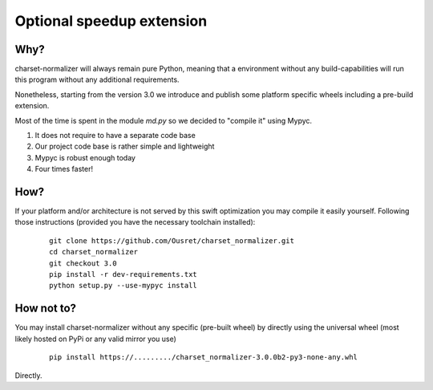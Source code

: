 Optional speedup extension
===========================

Why?
-------

charset-normalizer will always remain pure Python, meaning that a environment without any build-capabilities will
run this program without any additional requirements.

Nonetheless, starting from the version 3.0 we introduce and publish some platform specific wheels including a
pre-build extension.

Most of the time is spent in the module `md.py` so we decided to "compile it" using Mypyc.

(1) It does not require to have a separate code base
(2) Our project code base is rather simple and lightweight
(3) Mypyc is robust enough today
(4) Four times faster!

How?
-------

If your platform and/or architecture is not served by this swift optimization you may compile it easily yourself.
Following those instructions (provided you have the necessary toolchain installed):

  ::

    git clone https://github.com/Ousret/charset_normalizer.git
    cd charset_normalizer
    git checkout 3.0
    pip install -r dev-requirements.txt
    python setup.py --use-mypyc install


How not to?
-------

You may install charset-normalizer without any specific (pre-built wheel) by directly using the universal wheel
(most likely hosted on PyPi or any valid mirror you use)

  ::

    pip install https://........./charset_normalizer-3.0.0b2-py3-none-any.whl

Directly.
